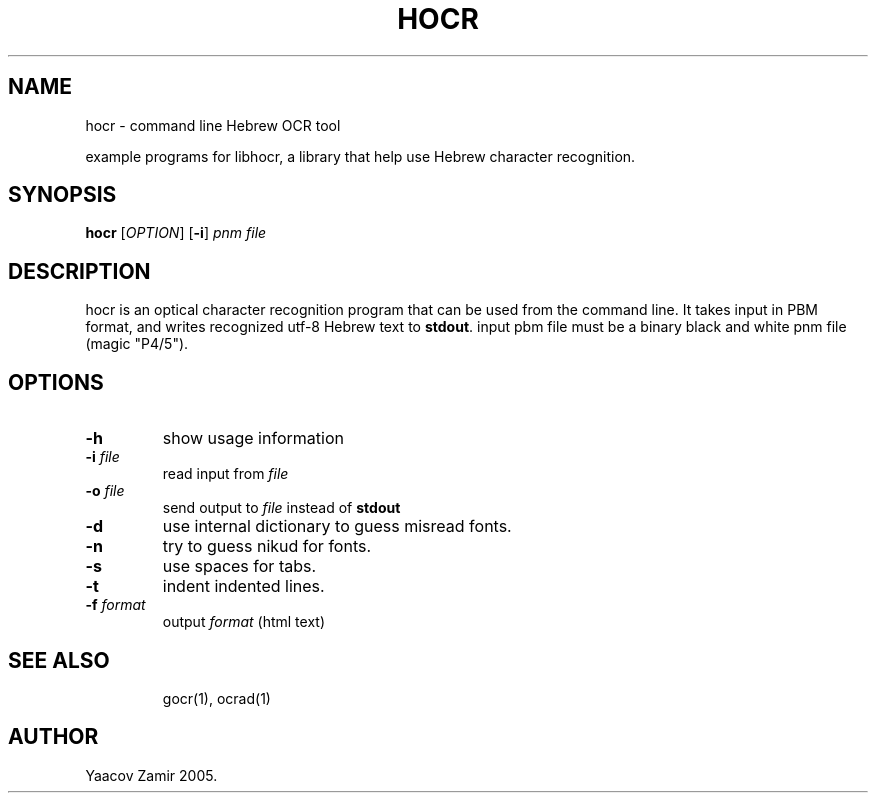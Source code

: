 .\" .UC 4
.TH "HOCR" "1" "18 Aug 2005" "Yaacov Zamir" "libhocr"
.SH "NAME"
hocr \- command line Hebrew OCR tool
.PP 
example programs for libhocr, a library that help use Hebrew character recognition.
.PP 
.SH "SYNOPSIS"
.B hocr
[\fIOPTION\fR] [\fB-i\fR] \fIpnm file\fR
.fi
.SH DESCRIPTION
hocr is an optical character recognition program that can be used from
the command line. It takes input in PBM
format, and writes recognized utf-8 Hebrew text to \fBstdout\fR. input pbm file must be a binary black and white pnm file (magic "P4/5").
.PP
.SH OPTIONS
.TP
\fB\-h\fR
show usage information
.TP
\fB\-i\fR \fIfile\fR
read input from \fIfile\fR 
.TP
\fB\-o\fR \fIfile\fR
send output to \fIfile\fR instead of \fBstdout\fR
.TP
\fB\-d\fR
use internal dictionary to guess misread fonts.
.TP
\fB\-n\fR
try to guess nikud for fonts.
.TP
\fB\-s\fR
use spaces for tabs.
.TP
\fB\-t\fR
indent indented lines.
.TP
\fB\-f\fR \fIformat\fR
output \fIformat\fR (html text)
.TP
.SH "SEE ALSO"
gocr(1), ocrad(1)
.SH "AUTHOR"
Yaacov Zamir 2005.
